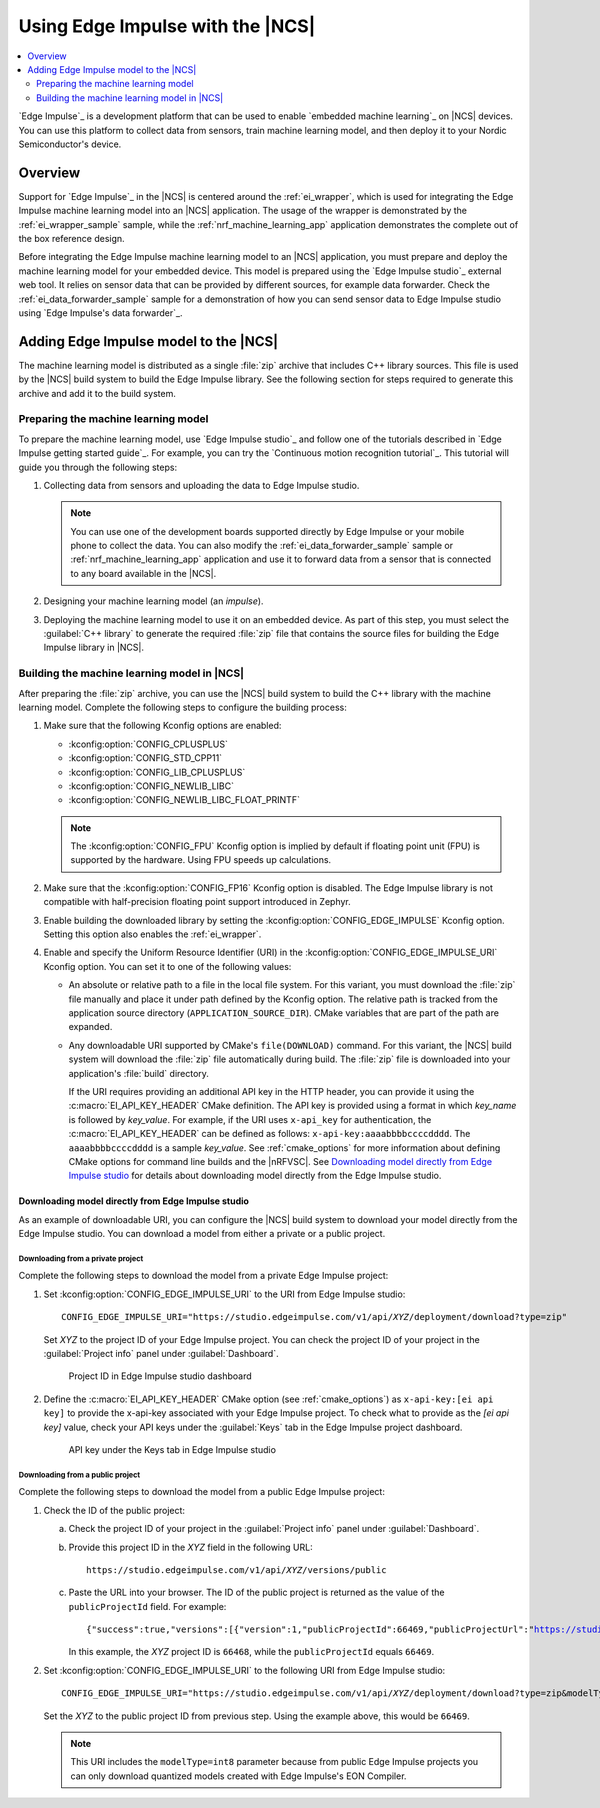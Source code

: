 .. _ug_edge_impulse:

Using Edge Impulse with the |NCS|
#################################

.. contents::
   :local:
   :depth: 2

`Edge Impulse`_ is a development platform that can be used to enable `embedded machine learning`_ on |NCS| devices.
You can use this platform to collect data from sensors, train machine learning model, and then deploy it to your Nordic Semiconductor's device.

Overview
********

Support for `Edge Impulse`_ in the |NCS| is centered around the :ref:`ei_wrapper`, which is used for integrating the Edge Impulse machine learning model into an |NCS| application.
The usage of the wrapper is demonstrated by the :ref:`ei_wrapper_sample` sample, while the :ref:`nrf_machine_learning_app` application demonstrates the complete out of the box reference design.

Before integrating the Edge Impulse machine learning model to an |NCS| application, you must prepare and deploy the machine learning model for your embedded device.
This model is prepared using the `Edge Impulse studio`_ external web tool.
It relies on sensor data that can be provided by different sources, for example data forwarder.
Check the :ref:`ei_data_forwarder_sample` sample for a demonstration of how you can send sensor data to Edge Impulse studio using `Edge Impulse's data forwarder`_.

.. _ug_edge_impulse_adding:

Adding Edge Impulse model to the |NCS|
**************************************

The machine learning model is distributed as a single :file:`zip` archive that includes C++ library sources.
This file is used by the |NCS| build system to build the Edge Impulse library.
See the following section for steps required to generate this archive and add it to the build system.

.. _ug_edge_impulse_adding_preparing:

Preparing the machine learning model
====================================

To prepare the machine learning model, use `Edge Impulse studio`_ and follow one of the tutorials described in `Edge Impulse getting started guide`_.
For example, you can try the `Continuous motion recognition tutorial`_.
This tutorial will guide you through the following steps:

1. Collecting data from sensors and uploading the data to Edge Impulse studio.

   .. note::
     You can use one of the development boards supported directly by Edge Impulse or your mobile phone to collect the data.
     You can also modify the :ref:`ei_data_forwarder_sample` sample or :ref:`nrf_machine_learning_app` application and use it to forward data from a sensor that is connected to any board available in the |NCS|.

#. Designing your machine learning model (an *impulse*).
#. Deploying the machine learning model to use it on an embedded device.
   As part of this step, you must select the :guilabel:`C++ library` to generate the required :file:`zip` file that contains the source files for building the Edge Impulse library in |NCS|.

Building the machine learning model in |NCS|
============================================

After preparing the :file:`zip` archive, you can use the |NCS| build system to build the C++ library with the machine learning model.
Complete the following steps to configure the building process:

1. Make sure that the following Kconfig options are enabled:

   * :kconfig:option:`CONFIG_CPLUSPLUS`
   * :kconfig:option:`CONFIG_STD_CPP11`
   * :kconfig:option:`CONFIG_LIB_CPLUSPLUS`
   * :kconfig:option:`CONFIG_NEWLIB_LIBC`
   * :kconfig:option:`CONFIG_NEWLIB_LIBC_FLOAT_PRINTF`

   .. note::
      The :kconfig:option:`CONFIG_FPU` Kconfig option is implied by default if floating point unit (FPU) is supported by the hardware.
      Using FPU speeds up calculations.

#. Make sure that the :kconfig:option:`CONFIG_FP16` Kconfig option is disabled.
   The Edge Impulse library is not compatible with half-precision floating point support introduced in Zephyr.
#. Enable building the downloaded library by setting the :kconfig:option:`CONFIG_EDGE_IMPULSE` Kconfig option.
   Setting this option also enables the :ref:`ei_wrapper`.
#. Enable and specify the Uniform Resource Identifier (URI) in the :kconfig:option:`CONFIG_EDGE_IMPULSE_URI` Kconfig option.
   You can set it to one of the following values:

   * An absolute or relative path to a file in the local file system.
     For this variant, you must download the :file:`zip` file manually and place it under path defined by the Kconfig option.
     The relative path is tracked from the application source directory (``APPLICATION_SOURCE_DIR``).
     CMake variables that are part of the path are expanded.
   * Any downloadable URI supported by CMake's ``file(DOWNLOAD)`` command.
     For this variant, the |NCS| build system will download the :file:`zip` file automatically during build.
     The :file:`zip` file is downloaded into your application's :file:`build` directory.

     If the URI requires providing an additional API key in the HTTP header, you can provide it using the :c:macro:`EI_API_KEY_HEADER` CMake definition.
     The API key is provided using a format in which *key_name* is followed by *key_value*.
     For example, if the URI uses ``x-api_key`` for authentication, the :c:macro:`EI_API_KEY_HEADER` can be defined as follows: ``x-api-key:aaaabbbbccccdddd``.
     The ``aaaabbbbccccdddd`` is a sample *key_value*.
     See :ref:`cmake_options` for more information about defining CMake options for command line builds and the |nRFVSC|.
     See `Downloading model directly from Edge Impulse studio`_ for details about downloading model directly from the Edge Impulse studio.

Downloading model directly from Edge Impulse studio
---------------------------------------------------

As an example of downloadable URI, you can configure the |NCS| build system to download your model directly from the Edge Impulse studio.
You can download a model from either a private or a public project.

Downloading from a private project
++++++++++++++++++++++++++++++++++

Complete the following steps to download the model from a private Edge Impulse project:

1. Set :kconfig:option:`CONFIG_EDGE_IMPULSE_URI` to the URI from Edge Impulse studio:

   .. parsed-literal::
      :class: highlight

      CONFIG_EDGE_IMPULSE_URI="https:\ //studio.edgeimpulse.com/v1/api/*XYZ*/deployment/download?type=zip"

   Set *XYZ* to the project ID of your Edge Impulse project.
   You can check the project ID of your project in the :guilabel:`Project info` panel under :guilabel:`Dashboard`.

   .. figure:: images/ei_project_id.png
      :scale: 50 %
      :alt: Project ID in Edge Impulse studio dashboard

      Project ID in Edge Impulse studio dashboard

#. Define the :c:macro:`EI_API_KEY_HEADER` CMake option (see :ref:`cmake_options`) as ``x-api-key:[ei api key]`` to provide the x-api-key associated with your Edge Impulse project.
   To check what to provide as the *[ei api key]* value, check your API keys under the :guilabel:`Keys` tab in the Edge Impulse project dashboard.

   .. figure:: images/ei_api_key.png
      :scale: 50 %
      :alt: API key under the Keys tab in Edge Impulse studio

      API key under the Keys tab in Edge Impulse studio

Downloading from a public project
+++++++++++++++++++++++++++++++++

Complete the following steps to download the model from a public Edge Impulse project:

1. Check the ID of the public project:

   a. Check the project ID of your project in the :guilabel:`Project info` panel under :guilabel:`Dashboard`.
   #. Provide this project ID in the *XYZ* field in the following URL:

      .. parsed-literal::
         :class: highlight

         https:\ //studio.edgeimpulse.com/v1/api/*XYZ*/versions/public

   #. Paste the URL into your browser.
      The ID of the public project is returned as the value of the ``publicProjectId`` field.
      For example:

      .. parsed-literal::
         :class: highlight

         {"success":true,"versions":[{"version":1,"publicProjectId":66469,"publicProjectUrl":"https://studio.edgeimpulse.com/public/66468/latest"}]}

      In this example, the *XYZ* project ID is ``66468``, while the ``publicProjectId`` equals ``66469``.

#. Set :kconfig:option:`CONFIG_EDGE_IMPULSE_URI` to the following URI from Edge Impulse studio:

   .. parsed-literal::
      :class: highlight

      CONFIG_EDGE_IMPULSE_URI="https:\ //studio.edgeimpulse.com/v1/api/*XYZ*/deployment/download?type=zip&modelType=int8"

   Set the *XYZ* to the public project ID from previous step.
   Using the example above, this would be ``66469``.

   .. note::
      This URI includes the ``modelType=int8`` parameter because from public Edge Impulse projects you can only download quantized models created with Edge Impulse's EON Compiler.
